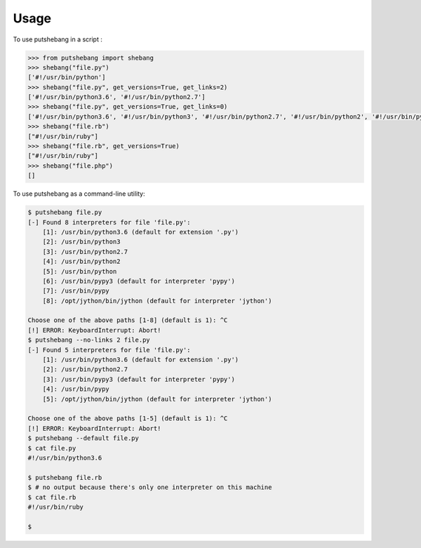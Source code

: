 =====
Usage
=====

To use putshebang in a script :

.. code-block:: python

    >>> from putshebang import shebang
    >>> shebang("file.py")
    ['#!/usr/bin/python']
    >>> shebang("file.py", get_versions=True, get_links=2)
    ['#!/usr/bin/python3.6', '#!/usr/bin/python2.7']
    >>> shebang("file.py", get_versions=True, get_links=0)
    ['#!/usr/bin/python3.6', '#!/usr/bin/python3', '#!/usr/bin/python2.7', '#!/usr/bin/python2', '#!/usr/bin/python']
    >>> shebang("file.rb")
    ["#!/usr/bin/ruby"]
    >>> shebang("file.rb", get_versions=True)
    ["#!/usr/bin/ruby"]
    >>> shebang("file.php")
    []


To use putshebang as a command-line utility:

.. code-block:: console

    $ putshebang file.py
    [-] Found 8 interpreters for file 'file.py':
        [1]: /usr/bin/python3.6 (default for extension '.py')
        [2]: /usr/bin/python3
        [3]: /usr/bin/python2.7
        [4]: /usr/bin/python2
        [5]: /usr/bin/python
        [6]: /usr/bin/pypy3 (default for interpreter 'pypy')
        [7]: /usr/bin/pypy
        [8]: /opt/jython/bin/jython (default for interpreter 'jython')

    Choose one of the above paths [1-8] (default is 1): ^C
    [!] ERROR: KeyboardInterrupt: Abort!
    $ putshebang --no-links 2 file.py
    [-] Found 5 interpreters for file 'file.py':
        [1]: /usr/bin/python3.6 (default for extension '.py')
        [2]: /usr/bin/python2.7
        [3]: /usr/bin/pypy3 (default for interpreter 'pypy')
        [4]: /usr/bin/pypy
        [5]: /opt/jython/bin/jython (default for interpreter 'jython')

    Choose one of the above paths [1-5] (default is 1): ^C
    [!] ERROR: KeyboardInterrupt: Abort!
    $ putshebang --default file.py
    $ cat file.py
    #!/usr/bin/python3.6

    $ putshebang file.rb
    $ # no output because there's only one interpreter on this machine
    $ cat file.rb
    #!/usr/bin/ruby

    $

